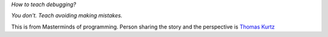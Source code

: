 .. title: How to teach debugging?
.. slug: how-to-teach-debugging
.. date: 2020-02-23 07:24:57 UTC-08:00
.. tags: 
.. category: 
.. link: 
.. description: 
.. type: text

*How to teach debugging?*

*You don't. Teach avoiding making mistakes.*

.. image:: https://i.imgur.com/Fnh80HC.png

This is from Masterminds of programming. Person sharing the story and the perspective is `Thomas Kurtz`_

.. _Thomas Kurtz: https://en.wikipedia.org/wiki/Thomas_E._Kurtz

